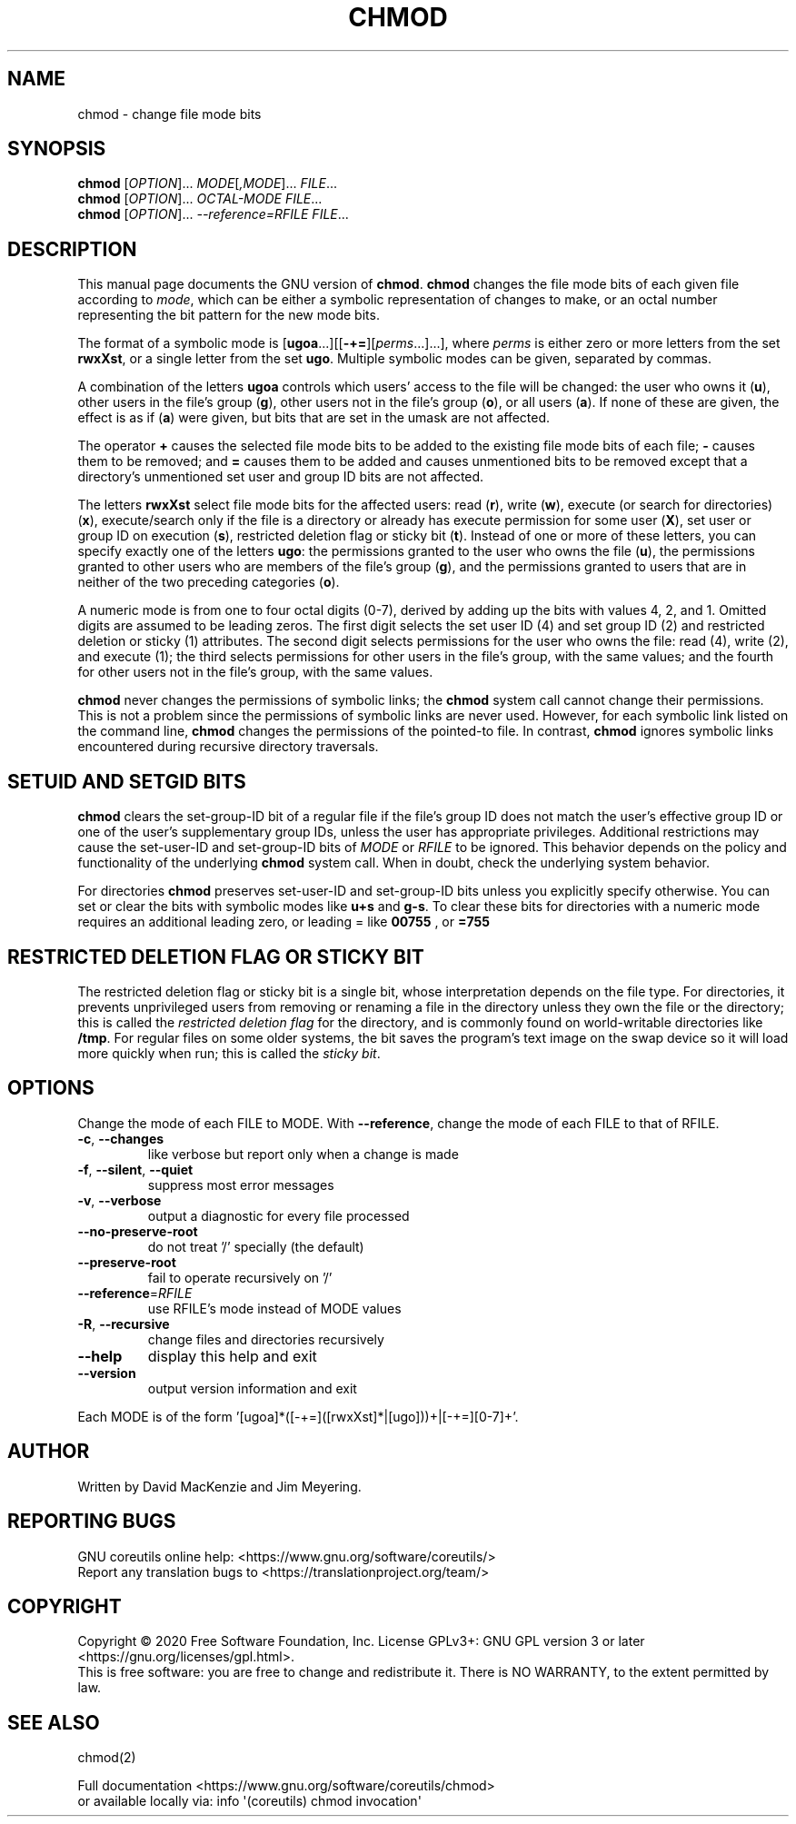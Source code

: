 .\" DO NOT MODIFY THIS FILE!  It was generated by help2man 1.47.3.
.TH CHMOD "1" "June 2021" "GNU coreutils 8.32" "User Commands"
.SH NAME
chmod \- change file mode bits
.SH SYNOPSIS
.B chmod
[\fI\,OPTION\/\fR]... \fI\,MODE\/\fR[\fI\,,MODE\/\fR]... \fI\,FILE\/\fR...
.br
.B chmod
[\fI\,OPTION\/\fR]... \fI\,OCTAL-MODE FILE\/\fR...
.br
.B chmod
[\fI\,OPTION\/\fR]... \fI\,--reference=RFILE FILE\/\fR...
.SH DESCRIPTION
This manual page
documents the GNU version of
.BR chmod .
.B chmod
changes the file mode bits of each given file according to
.IR mode ,
which can be either a symbolic representation of changes to make, or
an octal number representing the bit pattern for the new mode bits.
.PP
The format of a symbolic mode is [\c
\fBugoa\fP.\|.\|.][[\fB-+=\fP][\fIperms\fP.\|.\|.].\|.\|.],
where
.I "perms"
is either zero or more letters from the set
\fBrwxXst\fP, or a single letter from the set \fBugo\fP.
Multiple symbolic
modes can be given, separated by commas.
.PP
A combination of the letters \fBugoa\fP controls which users' access
to the file will be changed: the user who owns it (\fBu\fP), other
users in the file's group (\fBg\fP), other users not in the file's
group (\fBo\fP), or all users (\fBa\fP).  If none of these are given,
the effect is as if (\fBa\fP) were
given, but bits that are set in the umask are not affected.
.PP
The operator \fB+\fP causes the selected file mode bits to be added to
the existing file mode bits of each file; \fB-\fP causes them to be
removed; and \fB=\fP causes them to be added and causes unmentioned
bits to be removed except that a directory's unmentioned set user and
group ID bits are not affected.
.PP
The letters \fBrwxXst\fP select file mode bits for the affected users:
read (\fBr\fP), write (\fBw\fP), execute (or search for directories)
(\fBx\fP), execute/search only if the file is a directory or already
has execute permission for some user (\fBX\fP), set user or group ID
on execution (\fBs\fP), restricted deletion flag or sticky bit
(\fBt\fP).  Instead of one or more of these letters, you can specify
exactly one of the letters \fBugo\fP: the permissions granted to the
user who owns the file (\fBu\fP), the permissions granted to other
users who are members of the file's group (\fBg\fP),
and the permissions granted to users that are in neither of the two preceding
categories (\fBo\fP).
.PP
A numeric mode is from one to four octal digits (0\-7), derived by
adding up the bits with values 4, 2, and 1.  Omitted digits are
assumed to be leading zeros.
The first digit selects the set user ID (4) and set group ID (2) and
restricted deletion or sticky (1) attributes.  The second digit
selects permissions for the user who owns the file: read (4), write (2),
and execute (1); the third selects permissions for other users in the
file's group, with the same values; and the fourth for other users not
in the file's group, with the same values.
.PP
.B chmod
never changes the permissions of symbolic links; the
.B chmod
system call cannot change their permissions.  This is not a problem
since the permissions of symbolic links are never used.
However, for each symbolic link listed on the command line,
.B chmod
changes the permissions of the pointed-to file.
In contrast,
.B chmod
ignores symbolic links encountered during recursive directory
traversals.
.SH "SETUID AND SETGID BITS"
.B chmod
clears the set-group-ID bit of a
regular file if the file's group ID does not match the user's
effective group ID or one of the user's supplementary group IDs,
unless the user has appropriate privileges.  Additional restrictions
may cause the set-user-ID and set-group-ID bits of
.I MODE
or
.I RFILE
to be ignored.  This behavior depends on the policy and
functionality of the underlying
.B chmod
system call.  When in
doubt, check the underlying system behavior.
.PP
For directories
.B chmod
preserves set-user-ID and set-group-ID bits unless you
explicitly specify otherwise.  You can set or clear the bits with
symbolic modes like
.B u+s
and
.BR g\-s .
To clear these bits for directories with a numeric mode requires
an additional leading zero, or leading = like
.B 00755
, or
.B =755
.SH "RESTRICTED DELETION FLAG OR STICKY BIT"
The restricted deletion flag or sticky bit is a single bit, whose
interpretation depends on the file type.  For directories, it prevents
unprivileged users from removing or renaming a file in the directory
unless they own the file or the directory; this is called the
.I "restricted deletion flag"
for the directory, and is commonly found on world-writable directories
like \fB/tmp\fP.  For regular files on some older systems, the bit
saves the program's text image on the swap device so it will load more
quickly when run; this is called the
.IR "sticky bit" .
.SH OPTIONS
.PP
Change the mode of each FILE to MODE.
With \fB\-\-reference\fR, change the mode of each FILE to that of RFILE.
.TP
\fB\-c\fR, \fB\-\-changes\fR
like verbose but report only when a change is made
.TP
\fB\-f\fR, \fB\-\-silent\fR, \fB\-\-quiet\fR
suppress most error messages
.TP
\fB\-v\fR, \fB\-\-verbose\fR
output a diagnostic for every file processed
.TP
\fB\-\-no\-preserve\-root\fR
do not treat '/' specially (the default)
.TP
\fB\-\-preserve\-root\fR
fail to operate recursively on '/'
.TP
\fB\-\-reference\fR=\fI\,RFILE\/\fR
use RFILE's mode instead of MODE values
.TP
\fB\-R\fR, \fB\-\-recursive\fR
change files and directories recursively
.TP
\fB\-\-help\fR
display this help and exit
.TP
\fB\-\-version\fR
output version information and exit
.PP
Each MODE is of the form '[ugoa]*([\-+=]([rwxXst]*|[ugo]))+|[\-+=][0\-7]+'.
.SH AUTHOR
Written by David MacKenzie and Jim Meyering.
.SH "REPORTING BUGS"
GNU coreutils online help: <https://www.gnu.org/software/coreutils/>
.br
Report any translation bugs to <https://translationproject.org/team/>
.SH COPYRIGHT
Copyright \(co 2020 Free Software Foundation, Inc.
License GPLv3+: GNU GPL version 3 or later <https://gnu.org/licenses/gpl.html>.
.br
This is free software: you are free to change and redistribute it.
There is NO WARRANTY, to the extent permitted by law.
.SH "SEE ALSO"
chmod(2)
.PP
.br
Full documentation <https://www.gnu.org/software/coreutils/chmod>
.br
or available locally via: info \(aq(coreutils) chmod invocation\(aq
